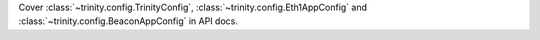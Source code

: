 Cover :class:`~trinity.config.TrinityConfig`, :class:`~trinity.config.Eth1AppConfig` and
:class:`~trinity.config.BeaconAppConfig` in API docs.